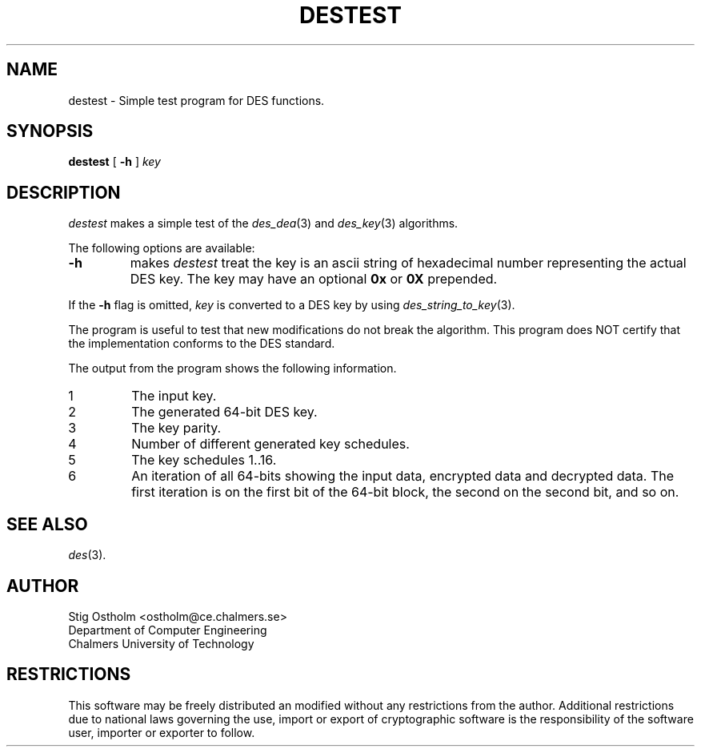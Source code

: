 .TH DESTEST 1 "Version 1.0" "Chalmers University"
.SH NAME
destest \- Simple test program for DES functions.
.SH SYNOPSIS
.B destest
[
.B \-h
]
.I key
.SH DESCRIPTION
.PP
.I destest
makes a simple test of the
.IR des_dea (3)
and
.IR des_key (3)
algorithms.
.PP
The following options are available:
.TP
.B \-h
makes 
.I destest
treat the key is an ascii string of hexadecimal number representing
the actual DES key. The key may have an optional
.B 0x
or
.B 0X
prepended.
.PP
If the
.B \-h
flag is omitted,
.I key
is converted to a DES key by using
.IR des_string_to_key (3).
.PP
The program is useful to test that new modifications do not break the
algorithm. This program does NOT certify that the implementation conforms to
the DES standard.
.PP
The output from the program shows the following information.
.TP
1
The input key.
.TP
2
The generated 64-bit DES key.
.TP
3
The key parity.
.TP
4
Number of different generated key schedules.
.TP
5
The key schedules 1..16.
.TP
6
An iteration of all 64-bits showing the input data, encrypted data and
decrypted data. The first iteration is on the first bit of the 64-bit block,
the second on the second bit, and so on.
.SH SEE ALSO
.IR des (3).
.SH AUTHOR
.ie t .ds O: \\kz\\h'+(\w'O'-\w'..')/2'\v'-0.8m'..\v'+0.8m'\\h'|\\nzu'O
.el .ds O: O
Stig \*(O:stholm <ostholm@ce.chalmers.se>
.br
Department of Computer Engineering
.br
Chalmers University of Technology
.SH RESTRICTIONS
This software may be freely distributed an modified without any restrictions
from the author.
Additional restrictions due to national laws governing the use, import or
export of cryptographic software is the responsibility of the software user,
importer or exporter to follow.
